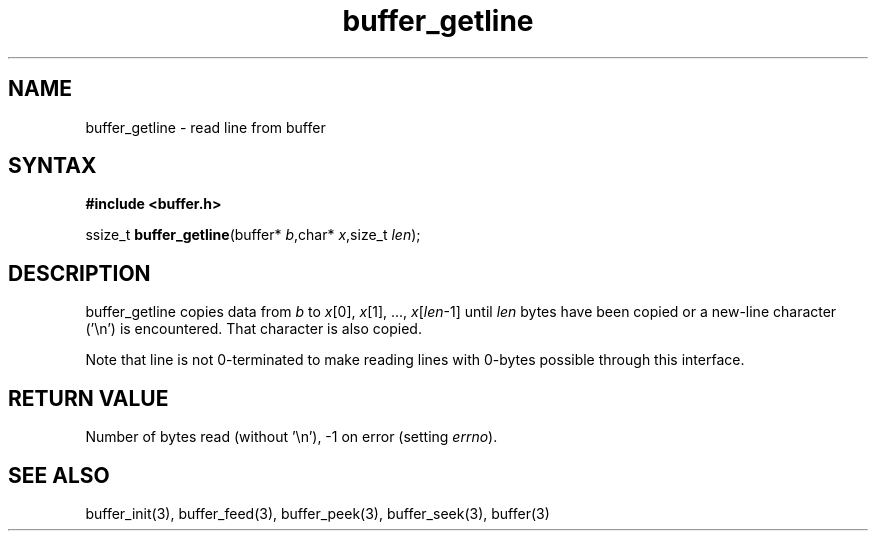 .TH buffer_getline 3
.SH NAME
buffer_getline \- read line from buffer
.SH SYNTAX
.B #include <buffer.h>

ssize_t \fBbuffer_getline\fP(buffer* \fIb\fR,char* \fIx\fR,size_t \fIlen\fR);
.SH DESCRIPTION
buffer_getline copies data from \fIb\fR to \fIx\fR[0], \fIx\fR[1], ...,
\fIx\fR[\fIlen\fR-1] until \fIlen\fR bytes have been copied or a
new-line character ('\\n') is encountered.  That character is also
copied.

Note that line is not 0-terminated to make reading lines with 0-bytes
possible through this interface.
.SH "RETURN VALUE"
Number of bytes read (without '\\n'), -1 on error (setting \fIerrno\fR).
.SH "SEE ALSO"
buffer_init(3), buffer_feed(3), buffer_peek(3), buffer_seek(3), buffer(3)
